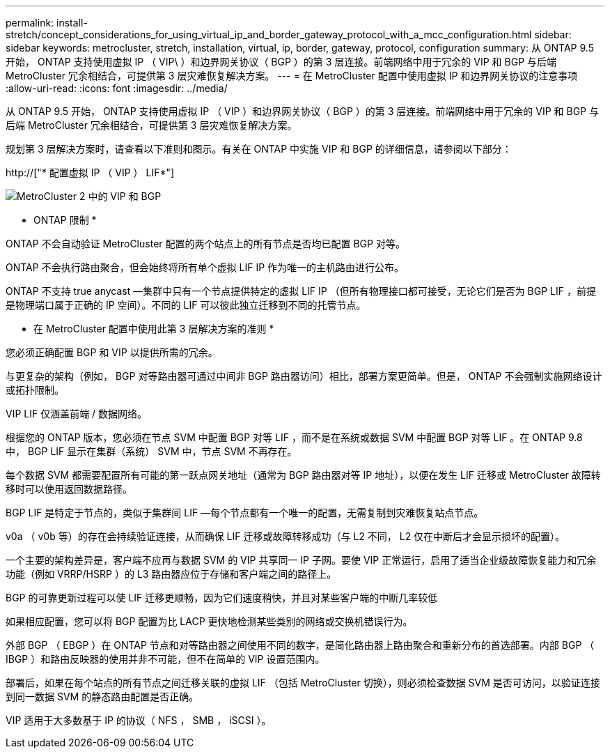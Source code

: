 ---
permalink: install-stretch/concept_considerations_for_using_virtual_ip_and_border_gateway_protocol_with_a_mcc_configuration.html 
sidebar: sidebar 
keywords: metrocluster, stretch, installation, virtual, ip, border, gateway, protocol, configuration 
summary: 从 ONTAP 9.5 开始， ONTAP 支持使用虚拟 IP （ VIP\ ）和边界网关协议（ BGP ）的第 3 层连接。前端网络中用于冗余的 VIP 和 BGP 与后端 MetroCluster 冗余相结合，可提供第 3 层灾难恢复解决方案。 
---
= 在 MetroCluster 配置中使用虚拟 IP 和边界网关协议的注意事项
:allow-uri-read: 
:icons: font
:imagesdir: ../media/


[role="lead"]
从 ONTAP 9.5 开始， ONTAP 支持使用虚拟 IP （ VIP ）和边界网关协议（ BGP ）的第 3 层连接。前端网络中用于冗余的 VIP 和 BGP 与后端 MetroCluster 冗余相结合，可提供第 3 层灾难恢复解决方案。

规划第 3 层解决方案时，请查看以下准则和图示。有关在 ONTAP 中实施 VIP 和 BGP 的详细信息，请参阅以下部分：

http://["* 配置虚拟 IP （ VIP ） LIF*"]

image::../media/vip_and_bgp_in_metrocluster_2.png[MetroCluster 2 中的 VIP 和 BGP]

* ONTAP 限制 *

ONTAP 不会自动验证 MetroCluster 配置的两个站点上的所有节点是否均已配置 BGP 对等。

ONTAP 不会执行路由聚合，但会始终将所有单个虚拟 LIF IP 作为唯一的主机路由进行公布。

ONTAP 不支持 true anycast —集群中只有一个节点提供特定的虚拟 LIF IP （但所有物理接口都可接受，无论它们是否为 BGP LIF ，前提是物理端口属于正确的 IP 空间）。不同的 LIF 可以彼此独立迁移到不同的托管节点。

* 在 MetroCluster 配置中使用此第 3 层解决方案的准则 *

您必须正确配置 BGP 和 VIP 以提供所需的冗余。

与更复杂的架构（例如， BGP 对等路由器可通过中间非 BGP 路由器访问）相比，部署方案更简单。但是， ONTAP 不会强制实施网络设计或拓扑限制。

VIP LIF 仅涵盖前端 / 数据网络。

根据您的 ONTAP 版本，您必须在节点 SVM 中配置 BGP 对等 LIF ，而不是在系统或数据 SVM 中配置 BGP 对等 LIF 。在 ONTAP 9.8 中， BGP LIF 显示在集群（系统） SVM 中，节点 SVM 不再存在。

每个数据 SVM 都需要配置所有可能的第一跃点网关地址（通常为 BGP 路由器对等 IP 地址），以便在发生 LIF 迁移或 MetroCluster 故障转移时可以使用返回数据路径。

BGP LIF 是特定于节点的，类似于集群间 LIF —每个节点都有一个唯一的配置，无需复制到灾难恢复站点节点。

v0a （ v0b 等）的存在会持续验证连接，从而确保 LIF 迁移或故障转移成功（与 L2 不同， L2 仅在中断后才会显示损坏的配置）。

一个主要的架构差异是，客户端不应再与数据 SVM 的 VIP 共享同一 IP 子网。要使 VIP 正常运行，启用了适当企业级故障恢复能力和冗余功能（例如 VRRP/HSRP ）的 L3 路由器应位于存储和客户端之间的路径上。

BGP 的可靠更新过程可以使 LIF 迁移更顺畅，因为它们速度稍快，并且对某些客户端的中断几率较低

如果相应配置，您可以将 BGP 配置为比 LACP 更快地检测某些类别的网络或交换机错误行为。

外部 BGP （ EBGP ）在 ONTAP 节点和对等路由器之间使用不同的数字，是简化路由器上路由聚合和重新分布的首选部署。内部 BGP （ IBGP ）和路由反映器的使用并非不可能，但不在简单的 VIP 设置范围内。

部署后，如果在每个站点的所有节点之间迁移关联的虚拟 LIF （包括 MetroCluster 切换），则必须检查数据 SVM 是否可访问，以验证连接到同一数据 SVM 的静态路由配置是否正确。

VIP 适用于大多数基于 IP 的协议（ NFS ， SMB ， iSCSI ）。
